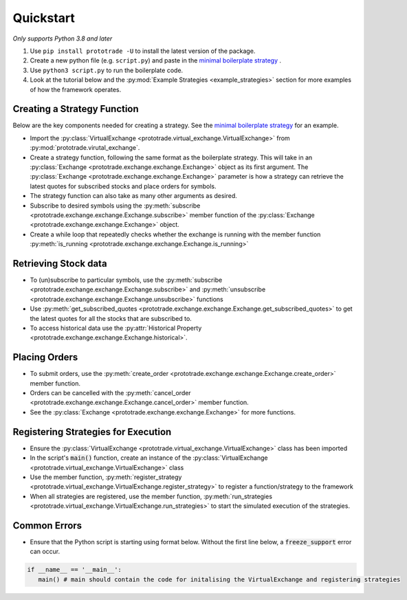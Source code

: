 
Quickstart
======================================
*Only supports Python 3.8 and later*

1. Use ``pip install prototrade -U`` to install the latest version of the package. 
2. Create a new python file (e.g. ``script.py``) and paste in the `minimal boilerplate strategy <https://scott943.github.io/Prototrade_Docs/_modules/example_strategies/minimal_boilerplate.html#main>`_ .
3. Use ``python3 script.py`` to run the boilerplate code. 
4. Look at the tutorial below and the :py:mod:`Example Strategies <example_strategies>` section for more examples of how the framework operates.


Creating a Strategy Function
----------------------------

Below are the key components needed for creating a strategy. See the `minimal boilerplate strategy <https://scott943.github.io/Prototrade_Docs/_modules/example_strategies/minimal_boilerplate.html#main>`_
for an example.

* Import the :py:class:`VirtualExchange <prototrade.virtual_exchange.VirtualExchange>` from :py:mod:`prototrade.virutal_exchange`.
* Create a strategy function, following the same format as the boilerplate strategy. This will take in an :py:class:`Exchange <prototrade.exchange.exchange.Exchange>` object as its first argument. The :py:class:`Exchange <prototrade.exchange.exchange.Exchange>` parameter is how a strategy can retrieve the latest quotes for subscribed stocks and place orders for symbols. 
* The strategy function can also take as many other arguments as desired.
* Subscribe to desired symbols using the :py:meth:`subscribe <prototrade.exchange.exchange.Exchange.subscribe>` member function of the :py:class:`Exchange <prototrade.exchange.exchange.Exchange>` object. 
* Create a while loop that repeatedly checks whether the exchange is running with the member function :py:meth:`is_running <prototrade.exchange.exchange.Exchange.is_running>`

Retrieving Stock data
---------------------

* To (un)subscribe to particular symbols, use the :py:meth:`subscribe <prototrade.exchange.exchange.Exchange.subscribe>` and :py:meth:`unsubscribe <prototrade.exchange.exchange.Exchange.unsubscribe>` functions
* Use :py:meth:`get_subscribed_quotes <prototrade.exchange.exchange.Exchange.get_subscribed_quotes>` to get the latest quotes for all the stocks that are subscribed to.
* To access historical data use the :py:attr:`Historical Property <prototrade.exchange.exchange.Exchange.historical>`.

Placing Orders
--------------

* To submit orders, use the :py:meth:`create_order <prototrade.exchange.exchange.Exchange.create_order>` member function.
* Orders can be cancelled with the :py:meth:`cancel_order <prototrade.exchange.exchange.Exchange.cancel_order>` member function.
* See the :py:class:`Exchange <prototrade.exchange.exchange.Exchange>` for more functions.

Registering Strategies for Execution
------------------------------------

* Ensure the :py:class:`VirtualExchange <prototrade.virtual_exchange.VirtualExchange>` class has been imported
* In the script's :code:`main()` function, create an instance of the :py:class:`VirtualExchange <prototrade.virtual_exchange.VirtualExchange>` class
* Use the member function, :py:meth:`register_strategy <prototrade.virtual_exchange.VirtualExchange.register_strategy>` to register a function/strategy to the framework
* When all strategies are registered, use the member function, :py:meth:`run_strategies <prototrade.virtual_exchange.VirtualExchange.run_strategies>` to start the simulated execution of the strategies.


Common Errors
-------------

* Ensure that the Python script is starting using format below. Without the first line below, a :code:`freeze_support` error can occur.

.. code-block:: python

   if __name__ == '__main__': 
      main() # main should contain the code for initalising the VirtualExchange and registering strategies
   
    